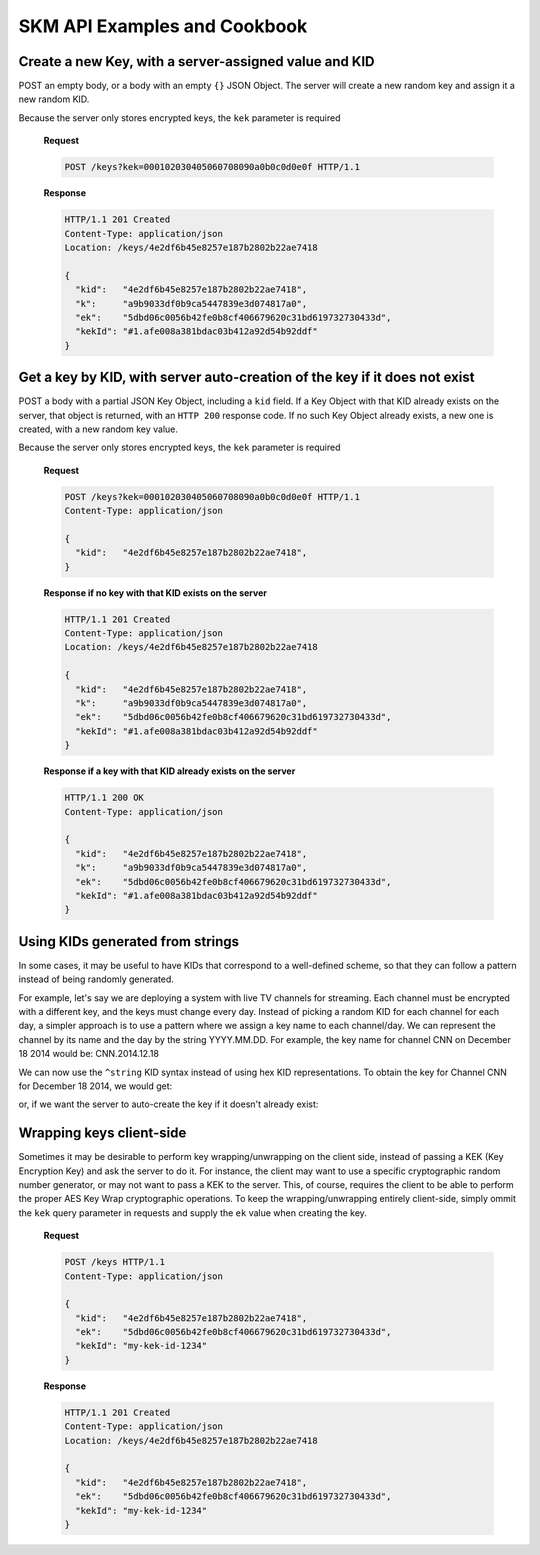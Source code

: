 SKM API Examples and Cookbook
=============================

Create a new Key, with a server-assigned value and KID
------------------------------------------------------

POST an empty body, or a body with an empty ``{}`` JSON Object. 
The server will create a new random key and assign it a new random KID. 

Because the server only stores encrypted keys, the ``kek`` parameter is required

  **Request**

  .. sourcecode:: http

    POST /keys?kek=000102030405060708090a0b0c0d0e0f HTTP/1.1

  **Response**

  .. sourcecode:: http

    HTTP/1.1 201 Created
    Content-Type: application/json
    Location: /keys/4e2df6b45e8257e187b2802b22ae7418

    {
      "kid":   "4e2df6b45e8257e187b2802b22ae7418",
      "k":     "a9b9033df0b9ca5447839e3d074817a0",
      "ek":    "5dbd06c0056b42fe0b8cf406679620c31bd619732730433d",
      "kekId": "#1.afe008a381bdac03b412a92d54b92ddf"
    }

Get a key by KID, with server auto-creation of the key if it does not exist
---------------------------------------------------------------------------

POST a body with a partial JSON Key Object, including a ``kid`` field.
If a Key Object with that KID already exists on the server, that object is returned, with an ``HTTP 200`` response code. If no such Key Object already exists, a new one is created, with a new random key value.

Because the server only stores encrypted keys, the ``kek`` parameter is required

  **Request**

  .. sourcecode:: http

    POST /keys?kek=000102030405060708090a0b0c0d0e0f HTTP/1.1
    Content-Type: application/json

    {
      "kid":   "4e2df6b45e8257e187b2802b22ae7418",
    }

  **Response if no key with that KID exists on the server**

  .. sourcecode:: http

    HTTP/1.1 201 Created
    Content-Type: application/json
    Location: /keys/4e2df6b45e8257e187b2802b22ae7418

    {
      "kid":   "4e2df6b45e8257e187b2802b22ae7418",
      "k":     "a9b9033df0b9ca5447839e3d074817a0",
      "ek":    "5dbd06c0056b42fe0b8cf406679620c31bd619732730433d",
      "kekId": "#1.afe008a381bdac03b412a92d54b92ddf"
    }

  **Response if a key with that KID already exists on the server**

  .. sourcecode:: http

    HTTP/1.1 200 OK
    Content-Type: application/json

    {
      "kid":   "4e2df6b45e8257e187b2802b22ae7418",
      "k":     "a9b9033df0b9ca5447839e3d074817a0",
      "ek":    "5dbd06c0056b42fe0b8cf406679620c31bd619732730433d",
      "kekId": "#1.afe008a381bdac03b412a92d54b92ddf"
    }

Using KIDs generated from strings
---------------------------------

In some cases, it may be useful to have KIDs that correspond to a well-defined scheme, so that they can follow a pattern instead of being randomly generated.

For example, let's say we are deploying a system with live TV channels for streaming. Each channel must be encrypted with a different key, and the keys must change every day. Instead of picking a random KID for each channel for each day, a simpler approach is to use a pattern where we assign a key name to each channel/day. We can represent the channel by its name and the day by the string YYYY.MM.DD. For example, the key name for channel CNN on December 18 2014 would be: CNN.2014.12.18

We can now use the ``^string`` KID syntax instead of using hex KID representations. To obtain the key for Channel CNN for December 18 2014, we would get:

.. http:get:: /keys/^CNN.2014.12.18

or, if we want the server to auto-create the key if it doesn't already exist:

.. http:post:: /keys

  .. sourcecode:: http
    Content-Type: application/json

    {
      "kid": "^CNN.2014.12.18"
    }

    This is much more convenient than having to remember a different random KID for each day for each channel.

Wrapping keys client-side
-------------------------

Sometimes it may be desirable to perform key wrapping/unwrapping on the client side, instead of passing a KEK (Key Encryption Key) and ask the server to do it. For instance, the client may want to use a specific cryptographic random number generator, or may not want to pass a KEK to the server.
This, of course, requires the client to be able to perform the proper AES Key Wrap cryptographic operations.
To keep the wrapping/unwrapping entirely client-side, simply ommit the ``kek`` query parameter in requests and supply the ``ek`` value when creating the key.

  **Request**

  .. sourcecode:: http

    POST /keys HTTP/1.1
    Content-Type: application/json

    {
      "kid":   "4e2df6b45e8257e187b2802b22ae7418",
      "ek":    "5dbd06c0056b42fe0b8cf406679620c31bd619732730433d",
      "kekId": "my-kek-id-1234"
    }

  **Response**

  .. sourcecode:: http

    HTTP/1.1 201 Created
    Content-Type: application/json
    Location: /keys/4e2df6b45e8257e187b2802b22ae7418

    {
      "kid":   "4e2df6b45e8257e187b2802b22ae7418",
      "ek":    "5dbd06c0056b42fe0b8cf406679620c31bd619732730433d",
      "kekId": "my-kek-id-1234"
    }
